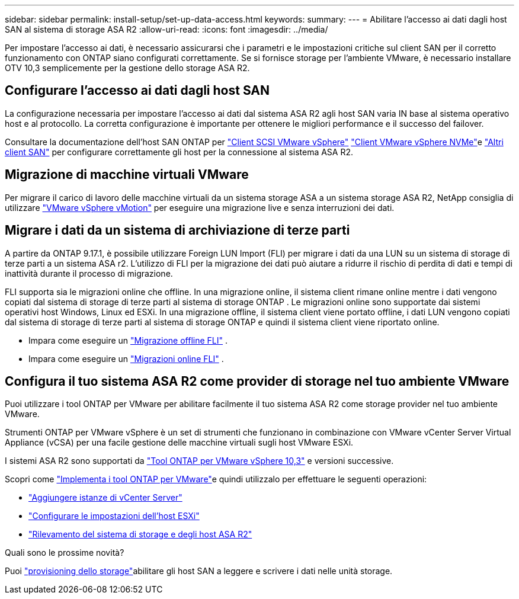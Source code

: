 ---
sidebar: sidebar 
permalink: install-setup/set-up-data-access.html 
keywords:  
summary:  
---
= Abilitare l'accesso ai dati dagli host SAN al sistema di storage ASA R2
:allow-uri-read: 
:icons: font
:imagesdir: ../media/


[role="lead"]
Per impostare l'accesso ai dati, è necessario assicurarsi che i parametri e le impostazioni critiche sul client SAN per il corretto funzionamento con ONTAP siano configurati correttamente. Se si fornisce storage per l'ambiente VMware, è necessario installare OTV 10,3 semplicemente per la gestione dello storage ASA R2.



== Configurare l'accesso ai dati dagli host SAN

La configurazione necessaria per impostare l'accesso ai dati dal sistema ASA R2 agli host SAN varia IN base al sistema operativo host e al protocollo. La corretta configurazione è importante per ottenere le migliori performance e il successo del failover.

Consultare la documentazione dell'host SAN ONTAP per link:https://docs.netapp.com/us-en/ontap-sanhost/hu_vsphere_8.html["Client SCSI VMware vSphere"^] link:https://docs.netapp.com/us-en/ontap-sanhost/nvme_esxi_8.html["Client VMware vSphere NVMe"^]e link:https://docs.netapp.com/us-en/ontap-sanhost/overview.html["Altri client SAN"^] per configurare correttamente gli host per la connessione al sistema ASA R2.



== Migrazione di macchine virtuali VMware

Per migrare il carico di lavoro delle macchine virtuali da un sistema storage ASA a un sistema storage ASA R2, NetApp consiglia di utilizzare link:https://www.vmware.com/products/cloud-infrastructure/vsphere/vmotion["VMware vSphere vMotion"^] per eseguire una migrazione live e senza interruzioni dei dati.



== Migrare i dati da un sistema di archiviazione di terze parti

A partire da ONTAP 9.17.1, è possibile utilizzare Foreign LUN Import (FLI) per migrare i dati da una LUN su un sistema di storage di terze parti a un sistema ASA r2. L'utilizzo di FLI per la migrazione dei dati può aiutare a ridurre il rischio di perdita di dati e tempi di inattività durante il processo di migrazione.

FLI supporta sia le migrazioni online che offline. In una migrazione online, il sistema client rimane online mentre i dati vengono copiati dal sistema di storage di terze parti al sistema di storage ONTAP . Le migrazioni online sono supportate dai sistemi operativi host Windows, Linux ed ESXi. In una migrazione offline, il sistema client viene portato offline, i dati LUN vengono copiati dal sistema di storage di terze parti al sistema di storage ONTAP e quindi il sistema client viene riportato online.

* Impara come eseguire un link:https://docs.netapp.com/us-en/ontap-fli/san-migration//concept_fli_offline_workflow.html["Migrazione offline FLI"^] .
* Impara come eseguire un link:https://docs.netapp.com/us-en/ontap-fli/san-migration//concept_fli_online_workflow.html["Migrazioni online FLI"^] .




== Configura il tuo sistema ASA R2 come provider di storage nel tuo ambiente VMware

Puoi utilizzare i tool ONTAP per VMware per abilitare facilmente il tuo sistema ASA R2 come storage provider nel tuo ambiente VMware.

Strumenti ONTAP per VMware vSphere è un set di strumenti che funzionano in combinazione con VMware vCenter Server Virtual Appliance (vCSA) per una facile gestione delle macchine virtuali sugli host VMware ESXi.

I sistemi ASA R2 sono supportati da link:https://docs.netapp.com/us-en/ontap-tools-vmware-vsphere-10/concepts/ontap-tools-overview.html["Tool ONTAP per VMware vSphere 10,3"^] e versioni successive.

Scopri come link:https://docs.netapp.com/us-en/ontap-tools-vmware-vsphere-10/deploy/ontap-tools-deployment.html["Implementa i tool ONTAP per VMware"^]e quindi utilizzalo per effettuare le seguenti operazioni:

* link:https://docs.netapp.com/us-en/ontap-tools-vmware-vsphere-10/configure/add-vcenter.html["Aggiungere istanze di vCenter Server"^]
* link:https://docs.netapp.com/us-en/ontap-tools-vmware-vsphere-10/configure/configure-esx-server-multipath-and-timeout-settings.html["Configurare le impostazioni dell'host ESXi"^]
* link:https://docs.netapp.com/us-en/ontap-tools-vmware-vsphere-10/configure/discover-storage-systems-and-hosts.html["Rilevamento del sistema di storage e degli host ASA R2"^]


.Quali sono le prossime novità?
Puoi link:../manage-data/provision-san-storage.html["provisioning dello storage"]abilitare gli host SAN a leggere e scrivere i dati nelle unità storage.
